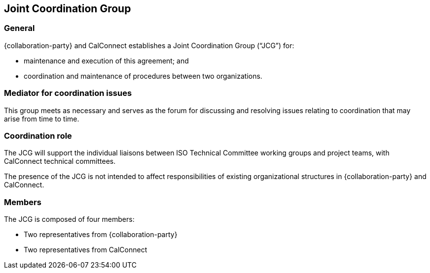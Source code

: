 
[[jcg]]
== Joint Coordination Group

=== General

{collaboration-party} and CalConnect establishes a
Joint Coordination Group ("`JCG`") for:

* maintenance and execution of this agreement; and
* coordination and maintenance of procedures between two organizations.

=== Mediator for coordination issues

This group meets as necessary and serves as the forum for discussing
and resolving issues relating to coordination that may arise from time to time.

=== Coordination role

The JCG will support the individual liaisons between
ISO Technical Committee working groups and project teams,
with CalConnect technical committees.

The presence of the JCG is not intended to affect
responsibilities of existing organizational structures
in {collaboration-party} and CalConnect.

////
=== Terms of reference

The terms of reference for the co-ordination group will be developed
and accepted by OGC and {collaboration-party} prior to the establishment of the
group.
////

=== Members

The JCG is composed of four members:

* Two representatives from {collaboration-party}
* Two representatives from CalConnect

// (1 from TCC, 1 board representative or ED).
